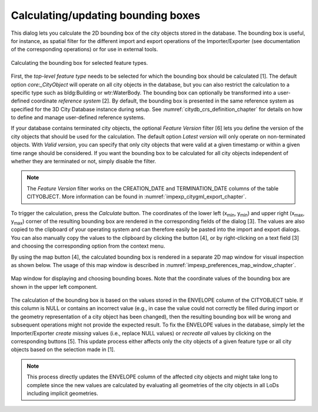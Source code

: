 .. _impexp-db-calc-bbox:

Calculating/updating bounding boxes
^^^^^^^^^^^^^^^^^^^^^^^^^^^^^^^^^^^

This dialog lets you calculate the 2D bounding box of the city objects
stored in the database. The bounding box is useful, for instance, as
spatial filter for the different import and export operations of the
Importer/Exporter (see documentation of the corresponding operations)
or for use in external tools.

.. figure:: /media/impexp_gui_calc_boundingbox_fig.png
   :name: impexp_gui_calc_boundingbox_fig
   :align: center

   Calculating the bounding box for selected feature types.

First, the *top-level feature type* needs to be selected for which the bounding box
should be calculated [1]. The default option *core:_CityObject* will operate on all
city objects in the database, but you can also restrict the calculation to a specific
type such as bldg:Building or wtr:WaterBody. The bounding box can optionally be
transformed into a user-defined coordinate *reference system* [2].
By default, the bounding box is presented in the same reference system as specified for the
3D City Database instance during setup. See :numref:`citydb_crs_definition_chapter`
for details on how to define and manage user-defined reference systems.

If your database contains terminated city objects, the optional *Feature Version*
filter [6] lets you define the version of the city objects that should be used for the
calculation. The default option *Latest version* will only operate on non-terminated
objects. With *Valid version*, you can specify that only city objects that were valid
at a given timestamp or within a given time range should be considered. If you
want the bounding box to be calculated for all city objects independent of whether they
are terminated or not, simply disable the filter.

.. note::
  The *Feature Version* filter works on the CREATION_DATE and TERMINATION_DATE columns
  of the table CITYOBJECT. More information can be found in :numref:`impexp_citygml_export_chapter`.

To trigger the calculation, press the *Calculate* button. The coordinates
of the lower left (x\ :sub:`min`, y\ :sub:`min`) and upper
right (x\ :sub:`max`, y\ :sub:`max`) corner of the resulting bounding box are
rendered in the corresponding fields of the dialog [3]. The values are
also copied to the clipboard of your operating system and can therefore
easily be pasted into the import and export dialogs. You can also
manually copy the values to the clipboard by clicking the
|bbox_copy| button [4], or by right-clicking on a text field [3] and choosing the
corresponding option from the context menu.

By using the map |map_select| button [4],
the calculated bounding box is rendered in a separate 2D map window
for visual inspection as shown below. The usage of this map window is
described in :numref:`impexp_preferences_map_window_chapter`.

.. figure:: /media/impexp_map_window_fig.png
   :name: impexp_map_window_fig
   :align: center

   Map window for displaying and choosing bounding boxes. Note
   that the coordinate values of the bounding box are shown in the upper
   left component.

The calculation of the bounding box is based on the values stored in the
ENVELOPE column of the CITYOBJECT table. If this column is NULL or
contains an incorrect value (e.g., in case the value could not correctly
be filled during import or the geometry representation of a city object has
been changed), then the resulting bounding box will be wrong and
subsequent operations might not provide the expected result. To fix the
ENVELOPE values in the database, simply let the Importer/Exporter
*create missing* values (i.e., replace NULL values) or *recreate all*
values by clicking on the corresponding buttons [5]. This update process
either affects only the city objects of a given feature type or all city
objects based on the selection made in [1].

.. note::
   This process directly updates the ENVELOPE column of the
   affected city objects and might take long to complete since the new
   values are calculated by evaluating all geometries of the city objects
   in all LoDs including implicit geometries.

.. |bbox_copy| image:: /media/bbox_copy.svg

.. |map_select| image:: /media/map_select.svg